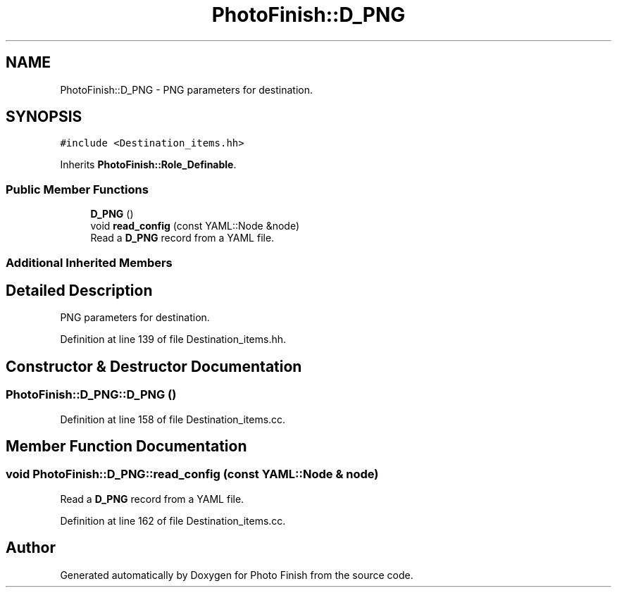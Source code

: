 .TH "PhotoFinish::D_PNG" 3 "Mon Mar 6 2017" "Version 1" "Photo Finish" \" -*- nroff -*-
.ad l
.nh
.SH NAME
PhotoFinish::D_PNG \- PNG parameters for destination\&.  

.SH SYNOPSIS
.br
.PP
.PP
\fC#include <Destination_items\&.hh>\fP
.PP
Inherits \fBPhotoFinish::Role_Definable\fP\&.
.SS "Public Member Functions"

.in +1c
.ti -1c
.RI "\fBD_PNG\fP ()"
.br
.ti -1c
.RI "void \fBread_config\fP (const YAML::Node &node)"
.br
.RI "Read a \fBD_PNG\fP record from a YAML file\&. "
.in -1c
.SS "Additional Inherited Members"
.SH "Detailed Description"
.PP 
PNG parameters for destination\&. 
.PP
Definition at line 139 of file Destination_items\&.hh\&.
.SH "Constructor & Destructor Documentation"
.PP 
.SS "PhotoFinish::D_PNG::D_PNG ()"

.PP
Definition at line 158 of file Destination_items\&.cc\&.
.SH "Member Function Documentation"
.PP 
.SS "void PhotoFinish::D_PNG::read_config (const YAML::Node & node)"

.PP
Read a \fBD_PNG\fP record from a YAML file\&. 
.PP
Definition at line 162 of file Destination_items\&.cc\&.

.SH "Author"
.PP 
Generated automatically by Doxygen for Photo Finish from the source code\&.
